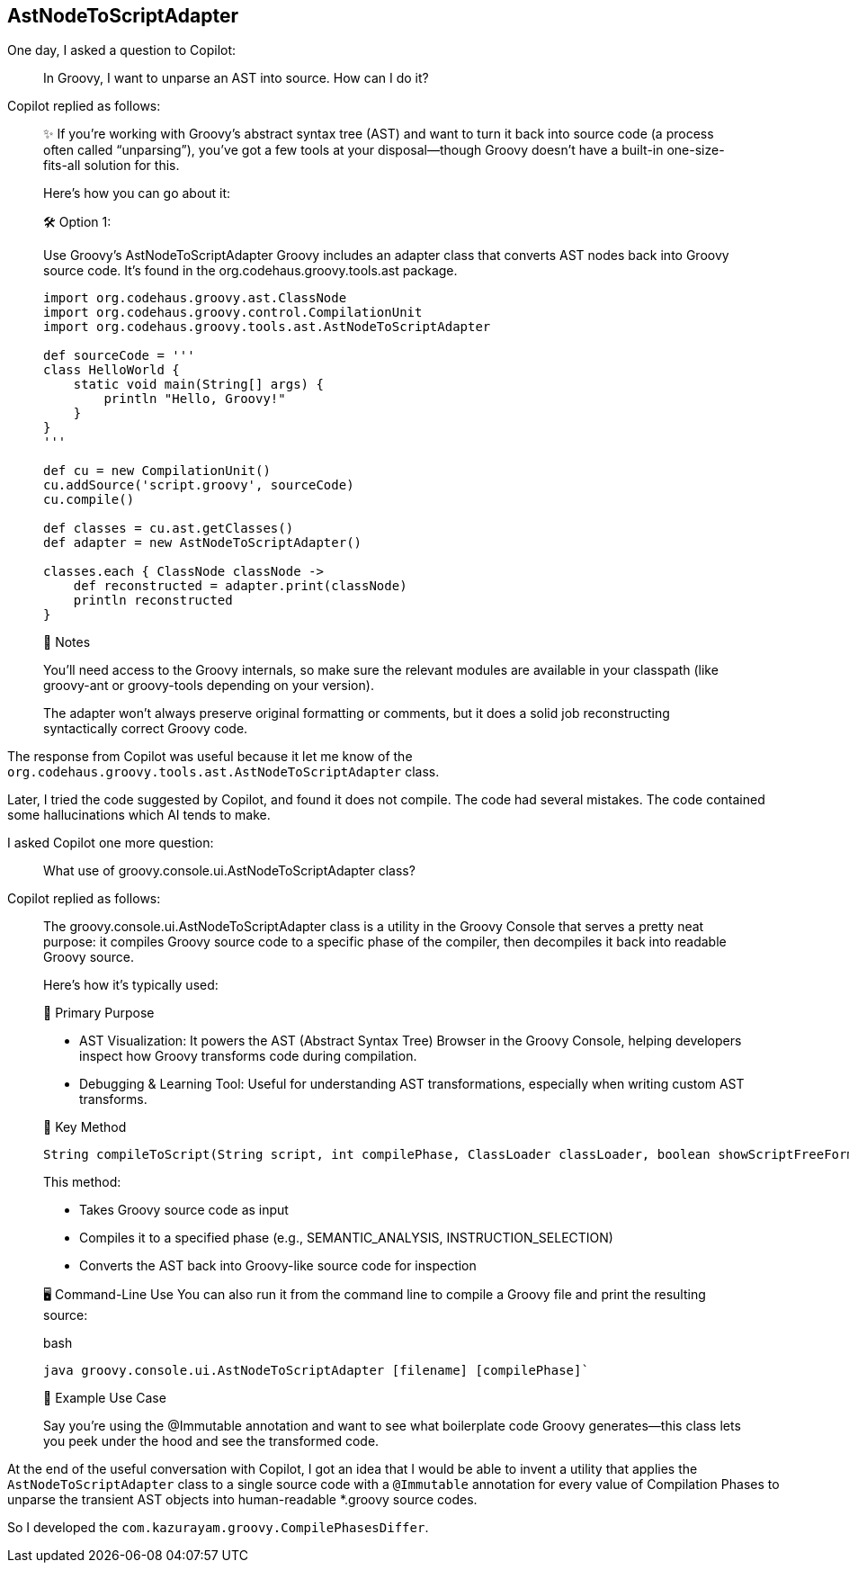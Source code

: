 == AstNodeToScriptAdapter

One day, I asked a question to Copilot:

[quote]
____
In Groovy, I want to unparse an AST into source. How can I do it?
____

Copilot replied as follows:

[quote]
____
✨ If you're working with Groovy’s abstract syntax tree (AST) and want to turn it back into source code (a process often called “unparsing”), you’ve got a few tools at your disposal—though Groovy doesn’t have a built-in one-size-fits-all solution for this.

Here’s how you can go about it:

🛠 Option 1:

Use Groovy’s AstNodeToScriptAdapter
Groovy includes an adapter class that converts AST nodes back into Groovy source code. It’s found in the org.codehaus.groovy.tools.ast package.

[source, groovy]
----
import org.codehaus.groovy.ast.ClassNode
import org.codehaus.groovy.control.CompilationUnit
import org.codehaus.groovy.tools.ast.AstNodeToScriptAdapter

def sourceCode = '''
class HelloWorld {
    static void main(String[] args) {
        println "Hello, Groovy!"
    }
}
'''

def cu = new CompilationUnit()
cu.addSource('script.groovy', sourceCode)
cu.compile()

def classes = cu.ast.getClasses()
def adapter = new AstNodeToScriptAdapter()

classes.each { ClassNode classNode ->
    def reconstructed = adapter.print(classNode)
    println reconstructed
}
----

🧩 Notes

You’ll need access to the Groovy internals, so make sure the relevant modules are available in your classpath (like groovy-ant or groovy-tools depending on your version).

The adapter won’t always preserve original formatting or comments, but it does a solid job reconstructing syntactically correct Groovy code.
____

The response from Copilot was useful because it let me know of the `org.codehaus.groovy.tools.ast.AstNodeToScriptAdapter` class.

Later, I tried the code suggested by Copilot, and found it does not compile. The code had several mistakes. The code contained some hallucinations which AI tends to make.

I asked Copilot one more question:

[quote]
____
What use of groovy.console.ui.AstNodeToScriptAdapter class?
____

Copilot replied as follows:

[quote]
____
The groovy.console.ui.AstNodeToScriptAdapter class is a utility in the Groovy Console that serves a pretty neat purpose: it compiles Groovy source code to a specific phase of the compiler, then decompiles it back into readable Groovy source.

Here’s how it’s typically used:

🧠 Primary Purpose

- AST Visualization: It powers the AST (Abstract Syntax Tree) Browser in the Groovy Console, helping developers inspect how Groovy transforms code during compilation.

- Debugging & Learning Tool: Useful for understanding AST transformations, especially when writing custom AST transforms.

🔧 Key Method

[source]
----
String compileToScript(String script, int compilePhase, ClassLoader classLoader, boolean showScriptFreeForm, boolean showScriptClass, CompilerConfiguration config)
----

This method:

- Takes Groovy source code as input

- Compiles it to a specified phase (e.g., SEMANTIC_ANALYSIS, INSTRUCTION_SELECTION)

- Converts the AST back into Groovy-like source code for inspection

🖥️ Command-Line Use
You can also run it from the command line to compile a Groovy file and print the resulting source:

bash
[source,bash]
----
java groovy.console.ui.AstNodeToScriptAdapter [filename] [compilePhase]`
----

🧪 Example Use Case

Say you're using the @Immutable annotation and want to see what boilerplate code Groovy generates—this class lets you peek under the hood and see the transformed code.
____


At the end of the useful conversation with Copilot,
I got an idea that I would be able to invent a utility that applies the `AstNodeToScriptAdapter` class to a single source code with a `@Immutable` annotation for every value of Compilation Phases to unparse the transient AST objects into human-readable *.groovy source codes.

So I developed the `com.kazurayam.groovy.CompilePhasesDiffer`.
